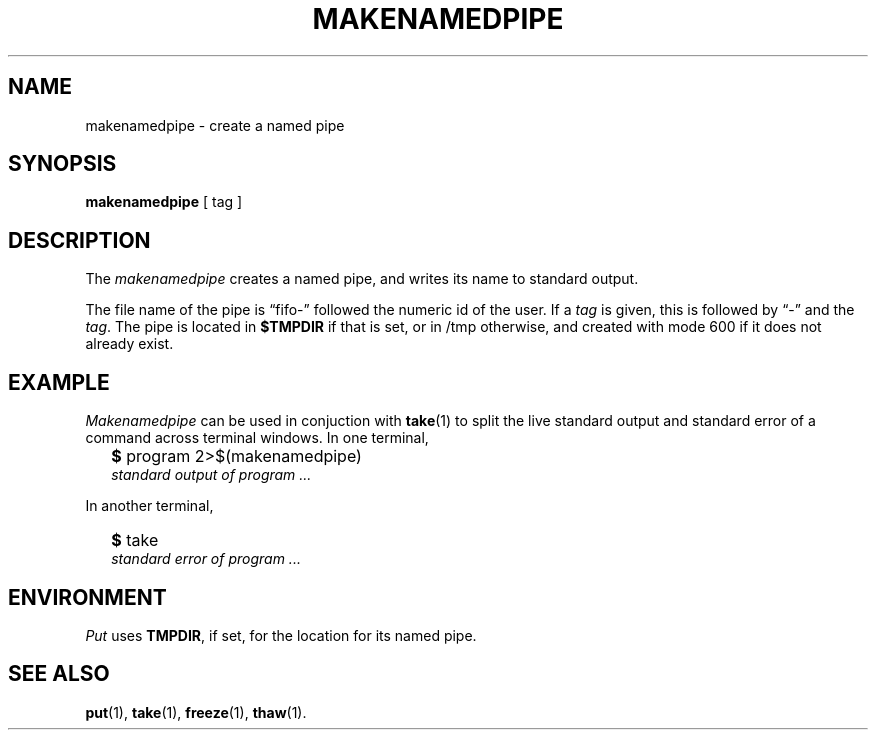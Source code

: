 .TH MAKENAMEDPIPE 1
.SH NAME
makenamedpipe \- create a named pipe
.SH SYNOPSIS
.B makenamedpipe
[ tag ]
.SH DESCRIPTION
The
.I makenamedpipe
creates a named pipe,
and writes its name to standard output.
.PP
The file name of the pipe is \*(lqfifo-\*(rq
followed the numeric id of the user.
If a
.I tag
is given, this is followed by \*(lq-\*(rq and the
.IR tag .
The pipe is located in
.B $TMPDIR
if that is set, or in /tmp otherwise,
and created with mode 600 if it does not already exist.
.SH EXAMPLE
.I Makenamedpipe
can be used in conjuction with
.BR take (1)
to split the live standard output and standard error of a command
across terminal windows.
In one terminal,
.IP "" .2i
.B $ 
program 2>$(makenamedpipe)
.br
.I standard output of program
.I ...
.PP
In another terminal,
.IP "" .2i
.B $ 
take
.br
.I standard error of program
.I ...
.SH ENVIRONMENT
.I Put
uses
.BR TMPDIR ,
if set, for the location for its named pipe.
.SH SEE ALSO
.BR put (1),
.BR take (1),
.BR freeze (1),
.BR thaw (1).
